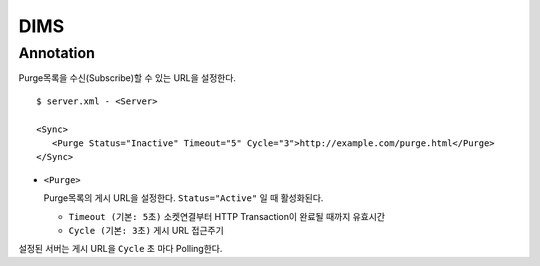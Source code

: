 ﻿.. _dims_annotation:

DIMS
******************


Annotation
====================================

Purge목록을 수신(Subscribe)할 수 있는 URL을 설정한다.

::

   $ server.xml - <Server>
   
   <Sync>
      <Purge Status="Inactive" Timeout="5" Cycle="3">http://example.com/purge.html</Purge>
   </Sync>

-  ``<Purge>``

   Purge목록의 게시 URL을 설정한다. ``Status="Active"`` 일 때 활성화된다.

   -  ``Timeout (기본: 5초)`` 소켓연결부터 HTTP Transaction이 완료될 때까지 유효시간

   -  ``Cycle (기본: 3초)`` 게시 URL 접근주기

설정된 서버는 게시 URL을 ``Cycle`` 초 마다 Polling한다.


